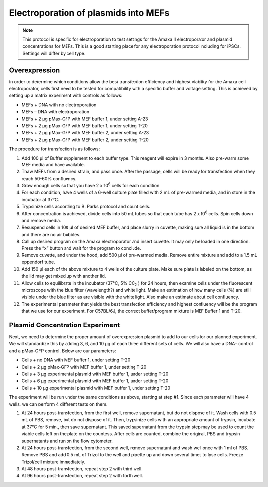 =====================================
Electroporation of plasmids into MEFs
=====================================



.. note:: This protocol is specific for electroporation to test settings for the Amaxa II electroporator and plasmid concentrations for MEFs. This is a good starting place for any electroporation protocol including for iPSCs. Settings will differ by cell type. 

Overexpression
---------------
In order to determine which conditions allow the best transfection efficiency and highest viability for the Amaxa cell electroporator, cells first need to be tested for compatibility with a specific buffer and voltage setting. This is achieved by setting up a matrix experiment with controls as follows: 

* MEFs + DNA with no electroporation 
* MEFs – DNA with electroporation 
* MEFs + 2 µg pMax-GFP with MEF buffer 1, under setting A-23 
* MEFs + 2 µg pMax-GFP with MEF buffer 1, under setting T-20 
* MEFs + 2 µg pMax-GFP with MEF buffer 2, under setting A-23 
* MEFs + 2 µg pMax-GFP with MEF buffer 2, under setting T-20 

 

The procedure for transfection is as follows: 

1. Add 100 µl of Buffer supplement to each buffer type.  This reagent will expire in 3 months.  Also pre-warm some MEF media and have available. 

2. Thaw MEFs from a desired strain, and pass once.  After the passage, cells will be ready for transfection when they reach 50-60% confluency.  

3. Grow enough cells so that you have 2 x 10\ :sup:`6` \ cells for each condition 

4. For each condition, have 4 wells of a 6-well culture plate filled with 2 mL of pre-warmed media, and in store in the incubator at 37°C. 

5. Trypsinize cells according to B. Parks protocol and count cells. 

6. After concentration is achieved, divide cells into 50 mL tubes so that each tube has 2 x 10\ :sup:`6` \ cells.  Spin cells down and remove media. 

7. Resuspend cells in 100 µl of desired MEF buffer, and place slurry in cuvette, making sure all liquid is in the bottom and there are no air bubbles. 

8. Call up desired program on the Amaxa electroporator and insert cuvette.  It may only be loaded in one direction.  Press the “x” button and wait for the program to conclude. 

9. Remove cuvette, and under the hood, add 500 µl of pre-warmed media.  Remove entire mixture and add to a 1.5 mL eppendorf tube.    

10. Add 150 µl each of the above mixture to 4 wells of the culture plate.  Make sure plate is labeled on the bottom, as the lid may get mixed up with another lid. 

11. Allow cells to equilibrate in the incubator (37°C, 5% CO\ :sub:`2` \) for 24 hours, then examine cells under the fluorescent microscope with the blue filter (wavelength?) and white light.  Make an estimation of how many cells (%) are still visible under the blue filter as are visible with the white light.  Also make an estimate about cell confluency. 

12. The experimental parameter that yields the best transfection efficiency and highest confluency will be the program that we use for our experiment.  For C57BL/6J, the correct buffer/program mixture is MEF Buffer 1 and T-20. 


Plasmid Concentration Experiment 
--------------------------------

Next, we need to determine the proper amount of overexpression plasmid to add to our cells for our planned experiment.  We will standardize this by adding 3, 6, and 10 µg of each three different sets of cells.  We will also have a DNA– control and a pMax-GFP control.  Below are our parameters: 

* Cells + no DNA with MEF buffer 1, under setting T-20 
* Cells + 2 µg pMax-GFP with MEF buffer 1, under setting T-20 
* Cells + 3 µg experimental plasmid with MEF buffer 1, under setting T-20 
* Cells + 6 µg experimental plasmid with MEF buffer 1, under setting T-20 
* Cells + 10 µg experimental plasmid with MEF buffer 1, under setting T-20 

The experiment will be run under the same conditions as above, starting at step #1.  Since each parameter will have 4 wells, we can perform 4 different tests on them.   

1. At 24 hours post-transfection, from the first well, remove supernatant, but do not dispose of it.  Wash cells with 0.5 mL of PBS, remove, but do not dispose of it.  Then, trypsinize cells with an appropriate amount of trypsin, incubate at 37°C for 5 min., then save supernatant.  This saved supernatant from the trypsin step may be used to count the viable cells left on the plate on the countess.  After cells are counted, combine the original, PBS and trypsin supernatants and run on the flow cytometer. 
2. At 24 hours post-transfection, from the second well, remove supernatant and wash well once with 1 ml of PBS.  Remove PBS and add 0.5 mL of Trizol to the well and pipette up and down several times to lyse cells.  Freeze Trizol/cell mixture immediately. 
3. At 48 hours post-transfection, repeat step 2 with third well. 
4. At 96 hours post-transfection, repeat step 2 with forth well. 